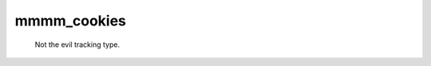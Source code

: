 #############################
mmmm_cookies
#############################

 Not the evil tracking type.

 .. autopackagesummary:: mmmm_cookies
    :toctree: _autosummary
    :template: autosummary/package.rst
